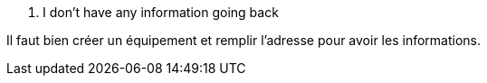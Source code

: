 [panel,danger]
. I don't have any information going back
--
Il faut bien créer un équipement et remplir l'adresse pour avoir les informations.
--

